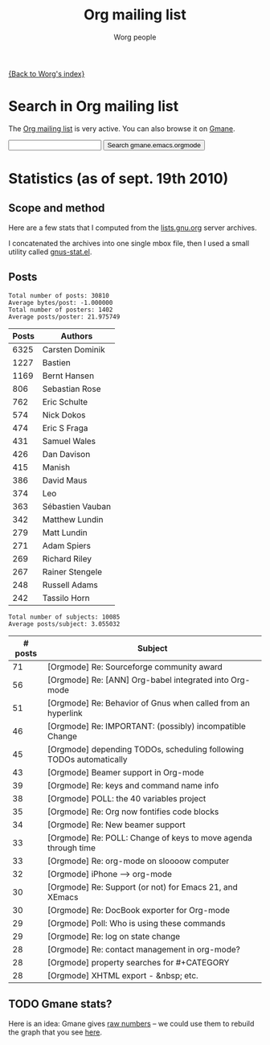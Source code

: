 #+OPTIONS:    H:3 num:nil toc:t \n:nil @:t ::t |:t ^:t -:t f:t *:t TeX:t LaTeX:t skip:nil d:(HIDE) tags:not-in-toc
#+STARTUP:    align fold nodlcheck hidestars oddeven lognotestate
#+SEQ_TODO:   TODO(t) INPROGRESS(i) WAITING(w@) | DONE(d) CANCELED(c@)
#+TAGS:       Write(w) Update(u) Fix(f) Check(c) 
#+TITLE:      Org mailing list
#+AUTHOR:     Worg people
#+EMAIL:      mdl AT imapmail DOT org
#+LANGUAGE:   en
#+PRIORITIES: A C B
#+CATEGORY:   worg

# This file is the default header for new Org files in Worg.  Feel free
# to tailor it to your needs.

[[file:index.org][{Back to Worg's index}]]

* Search in Org mailing list

The [[http://lists.gnu.org/mailman/listinfo/emacs-orgmode][Org mailing list]] is very active.  You can also browse it on [[http://news.gmane.org/gmane.emacs.orgmode][Gmane]].

#+BEGIN_HTML
<form method="get" action="http://search.gmane.org/">
<input type="text" name="query">
<input type="hidden" name="group" value="gmane.emacs.orgmode">
<input type="submit" value="Search gmane.emacs.orgmode">
</form>
#+END_HTML

* COMMENT Last messages from the mailing list

#+BEGIN_HTML
<?php
 
define('MAGPIE_DIR', '/home/guerry/wikiprof.net/magpie/');
require_once(MAGPIE_DIR.'rss_fetch.inc');
$url1 = "http://rss.gmane.org/topics/excerpts/gmane.emacs.orgmode";

if ( $url1 ) 
   {
   $rss1 = fetch_rss( $url1 );
   echo "<div><h3><a href=\"http://rss.gmane.org/topics/excerpts/gmane.emacs.orgmode\">";
   echo "Org-mode mailing list</a></h3>\n\n";
   echo "<div class=\"content\">";
   echo "<ul>\n";

   foreach ($rss1->items as $item) {
            $href1 = $item['link'];
	    $title1 = htmlentities($item['title']);	
	    echo "<li><a class=\"feed\" href=\"$href1\">$title1</a></li>\n";
	    }
	    echo "</ul>\n</div>\n</div>\n";}
?>
#+END_HTML

* Statistics (as of sept. 19th 2010)

** Scope and method

Here are a few stats that I computed from the [[ftp://lists.gnu.org/emacs-orgmode/][lists.gnu.org]] server
archives.

I concatenated the archives into one single mbox file, then I used a
small utility called [[http://www.emacswiki.org/emacs/GnusStats][gnus-stat.el]].

** Posts

: Total number of posts: 30810
: Average bytes/post: -1.000000
: Total number of posters: 1402
: Average posts/poster: 21.975749

| Posts | Authors          |
|-------+------------------|
|  6325 | Carsten Dominik  |
|  1227 | Bastien          |
|  1169 | Bernt Hansen     |
|   806 | Sebastian Rose   |
|   762 | Eric Schulte     |
|   574 | Nick Dokos       |
|   474 | Eric S Fraga     |
|   431 | Samuel Wales     |
|   426 | Dan Davison      |
|   415 | Manish           |
|   386 | David Maus       |
|   374 | Leo              |
|   363 | Sébastien Vauban |
|   342 | Matthew Lundin   |
|   279 | Matt Lundin      |
|   271 | Adam Spiers      |
|   269 | Richard Riley    |
|   267 | Rainer Stengele  |
|   248 | Russell Adams    |
|   242 | Tassilo Horn     |

: Total number of subjects: 10085
: Average posts/subject: 3.055032

| # posts | Subject                                                             |
|---------+---------------------------------------------------------------------|
|      71 | [Orgmode] Re: Sourceforge community award                           |
|      56 | [Orgmode] Re: [ANN] Org-babel integrated into Org-mode              |
|      51 | [Orgmode] Re: Behavior of Gnus when called from an hyperlink        |
|      46 | [Orgmode] Re: IMPORTANT: (possibly) incompatible Change             |
|      45 | [Orgmode] depending TODOs, scheduling following TODOs automatically |
|      43 | [Orgmode] Beamer support in Org-mode                                |
|      39 | [Orgmode] Re: keys and command name info                            |
|      38 | [Orgmode] POLL: the 40 variables project                            |
|      35 | [Orgmode] Re: Org now fontifies code blocks                         |
|      34 | [Orgmode] Re: New beamer support                                    |
|      33 | [Orgmode] Re: POLL: Change of keys to move agenda through time      |
|      33 | [Orgmode] Re: org-mode on sloooow computer                          |
|      32 | [Orgmode] iPhone ----> org-mode                                     |
|      30 | [Orgmode] Re: Support (or not) for Emacs 21, and XEmacs             |
|      30 | [Orgmode] Re: DocBook exporter for Org-mode                         |
|      29 | [Orgmode] Poll: Who is using these commands                         |
|      29 | [Orgmode] Re: log on state change                                   |
|      28 | [Orgmode] Re: contact management in org-mode?                       |
|      28 | [Orgmode] property searches for #+CATEGORY                          |
|      28 | [Orgmode] XHTML export - &nbsp; etc.                                |

** TODO Gmane stats?

Here is an idea: Gmane gives [[http://gmane.org/output-rate.php?group%3Dgmane.emacs.orgmode][raw numbers]] -- we could use them to rebuild
the graph that you see [[http://dir.gmane.org/gmane.emacs.orgmode][here]].


